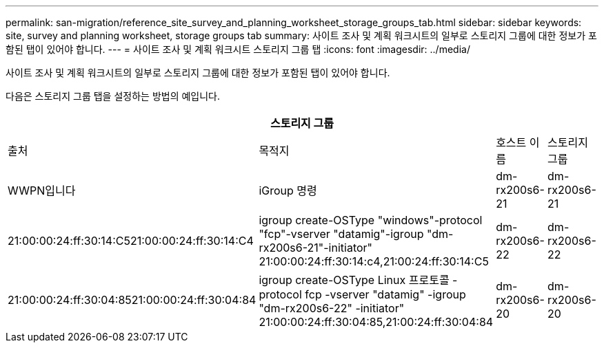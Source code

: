 ---
permalink: san-migration/reference_site_survey_and_planning_worksheet_storage_groups_tab.html 
sidebar: sidebar 
keywords: site, survey and planning worksheet, storage groups tab 
summary: 사이트 조사 및 계획 워크시트의 일부로 스토리지 그룹에 대한 정보가 포함된 탭이 있어야 합니다. 
---
= 사이트 조사 및 계획 워크시트 스토리지 그룹 탭
:icons: font
:imagesdir: ../media/


[role="lead"]
사이트 조사 및 계획 워크시트의 일부로 스토리지 그룹에 대한 정보가 포함된 탭이 있어야 합니다.

다음은 스토리지 그룹 탭을 설정하는 방법의 예입니다.

|===
4+| 스토리지 그룹 


 a| 
출처
 a| 
목적지



 a| 
호스트 이름
 a| 
스토리지 그룹
 a| 
WWPN입니다
 a| 
iGroup 명령



 a| 
dm-rx200s6-21
 a| 
dm-rx200s6-21
 a| 
21:00:00:24:ff:30:14:C521:00:00:24:ff:30:14:C4
 a| 
igroup create-OSType "windows"-protocol "fcp"-vserver "datamig"-igroup "dm-rx200s6-21"-initiator" 21:00:00:24:ff:30:14:c4,21:00:24:ff:30:14:C5



 a| 
dm-rx200s6-22
 a| 
dm-rx200s6-22
 a| 
21:00:00:24:ff:30:04:8521:00:00:24:ff:30:04:84
 a| 
igroup create-OSType Linux 프로토콜 -protocol fcp -vserver "datamig" -igroup "dm-rx200s6-22" -initiator" 21:00:00:24:ff:30:04:85,21:00:24:ff:30:04:84



 a| 
dm-rx200s6-20
 a| 
dm-rx200s6-20
 a| 
21:00:00:24:ff:30:03:ea21:00:00:24:ff:30:03:eb
 a| 
igroup create-OSType VMware -protocol -fcp -vserver 'datamig-' igroup 'dm-rx200s6-20' -initiator' 21:00:00:24:ff:30:03:ea, 21:00:24:ff:30:03:eb

|===